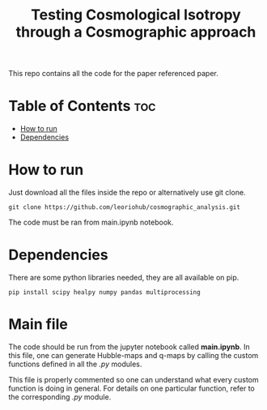#+title: Testing Cosmological Isotropy through a Cosmographic approach
#+STARTUP: showall


This repo contains all the code for the paper referenced paper.

* Table of Contents :toc:
- [[#how-to-run][How to run]]
- [[#dependencies][Dependencies]]

* How to run

Just download all the files inside the repo or alternatively use git clone.

#+begin_src
git clone https://github.com/leoriohub/cosmographic_analysis.git
#+end_src

The code must be ran from main.ipynb notebook.

* Dependencies

There are some python libraries needed, they are all available on pip.
#+begin_src
pip install scipy healpy numpy pandas multiprocessing
#+end_src

* Main file

The code should be run from the jupyter notebook called *main.ipynb*. In this file, one can generate Hubble-maps and q-maps by calling the custom functions defined in all the /.py/ modules.

This file is properly commented so one can understand what every custom function is doing in general. For details on one particular function, refer to the corresponding /.py/ module.